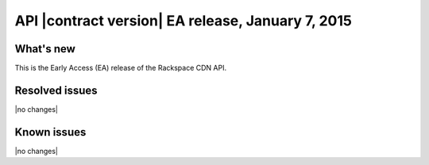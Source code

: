 API |contract version| EA release, January 7, 2015
~~~~~~~~~~~~~~~~~~~~~~~~~~~~~~~~~~~~~~~~~~~~~~~~~~

What's new
----------

This is the Early Access (EA) release of the Rackspace CDN API.

Resolved issues
---------------

|no changes|

Known issues
------------

|no changes|
